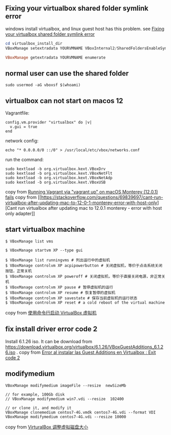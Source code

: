 #+begin_quote
* virtualbox
:PROPERTIES:
:CUSTOM_ID: virtualbox
:END:
#+end_quote

** Fixing your virtualbox shared folder symlink error
:PROPERTIES:
:CUSTOM_ID: fixing-your-virtualbox-shared-folder-symlink-error
:END:
windows install virtualbox, and linux guest host has this problem. see
[[https://ahtik.com/fixing-your-virtualbox-shared-folder-symlink-error/][Fixing
your virtualbox shared folder symlink error]]

#+begin_src powershell
cd virtualbox_install_dir
VBoxManage setextradata YOURVMNAME VBoxInternal2/SharedFoldersEnableSymlinksCreate/YOURSHAREFOLDERNAME 1

VBoxManage getextradata YOURVMNAME enumerate
#+end_src

** normal user can use the shared folder
:PROPERTIES:
:CUSTOM_ID: normal-user-can-use-the-shared-folder
:END:
#+begin_src shell
sudo usermod -aG vboxsf $(whoami)
#+end_src

** virtualbox can not start on macos 12
:PROPERTIES:
:CUSTOM_ID: virtualbox-can-not-start-on-macos-12
:END:
Vagrantfile:

#+begin_example
    config.vm.provider "virtualbox" do |v|
      v.gui = true
    end
#+end_example

network config:

#+begin_src shell
echo "* 0.0.0.0/0 ::/0" > /usr/local/etc/vbox/networks.conf
#+end_src

run the command:

#+begin_src shell
sudo kextload -b org.virtualbox.kext.VBoxDrv
sudo kextload -b org.virtualbox.kext.VBoxNetFlt
sudo kextload -b org.virtualbox.kext.VBoxNetAdp
sudo kextload -b org.virtualbox.kext.VBoxUSB
#+end_src

copy from
[[https://apple.stackexchange.com/questions/429609/running-vagrant-via-vagrant-up-on-macos-monterey-12-0-1-fails][Running
Vagrant via "vagrant up" on macOS Monterey (12.0.1) fails]] copy from
[[https://stackoverflow.com/questions/69839697/cant-run-virtualbox-after-updating-mac-to-12-0-1-monterey-error-with-host-only][Cant
run virtualbox after updating mac to 12.0.1 monterey - error with host
only adapter]]

** start virtualbox machine
:PROPERTIES:
:CUSTOM_ID: start-virtualbox-machine
:END:
#+begin_src shell
$ VBoxManage list vms

$ VBoxManage startvm XP --type gui

$ VBoxManage list runningvms # 列出运行中的虚拟机
$ VBoxManage controlvm XP acpipowerbutton # 关闭虚拟机，等价于点击系统关闭按钮，正常关机
$ VBoxManage controlvm XP poweroff # 关闭虚拟机，等价于直接关闭电源，非正常关机
$ VBoxManage controlvm XP pause # 暂停虚拟机的运行
$ VBoxManage controlvm XP resume # 恢复暂停的虚拟机
$ VBoxManage controlvm XP savestate # 保存当前虚拟机的运行状态
$ VBoxManage controlvm XP reset # a cold reboot of the virtual machine
#+end_src

copy from [[https://kodango.com/use-cli-to-start-vm][使用命令行启动
VirtualBox 虚拟机]]

** fix install driver error code 2
:PROPERTIES:
:CUSTOM_ID: fix-install-driver-error-code-2
:END:
Install 6.1.26 iso. It can be download from
https://download.virtualbox.org/virtualbox/6.1.26/VBoxGuestAdditions_6.1.26.iso .
copy from
[[https://linuxmanr4.com/2022/02/17/error-al-instalar-las-guest-additions-en-virtualbox-exit-code-2/][Error
al instalar las Guest Additions en Virtualbox : Exit code 2]]

** modifymedium
:PROPERTIES:
:CUSTOM_ID: modifymedium
:END:
#+begin_src shell
VBoxManage modifymedium imageFile --resize  newSizeMb

// for example, 100Gb disk
// VBoxManage modifymedium win7.vdi --resize  102400

// or clone it, and modify it
VBoxManage clonemedium centos7-4G.vmdk centos7-4G.vdi --format VDI
VBoxManage modifymedium centos7-4G.vdi --resize 10000
#+end_src

copy from
[[https://zangchuantao.com/tech-zh/2021/virturalbox-adjust-storage-size/][VirturalBox
调整虚拟磁盘大小]]
